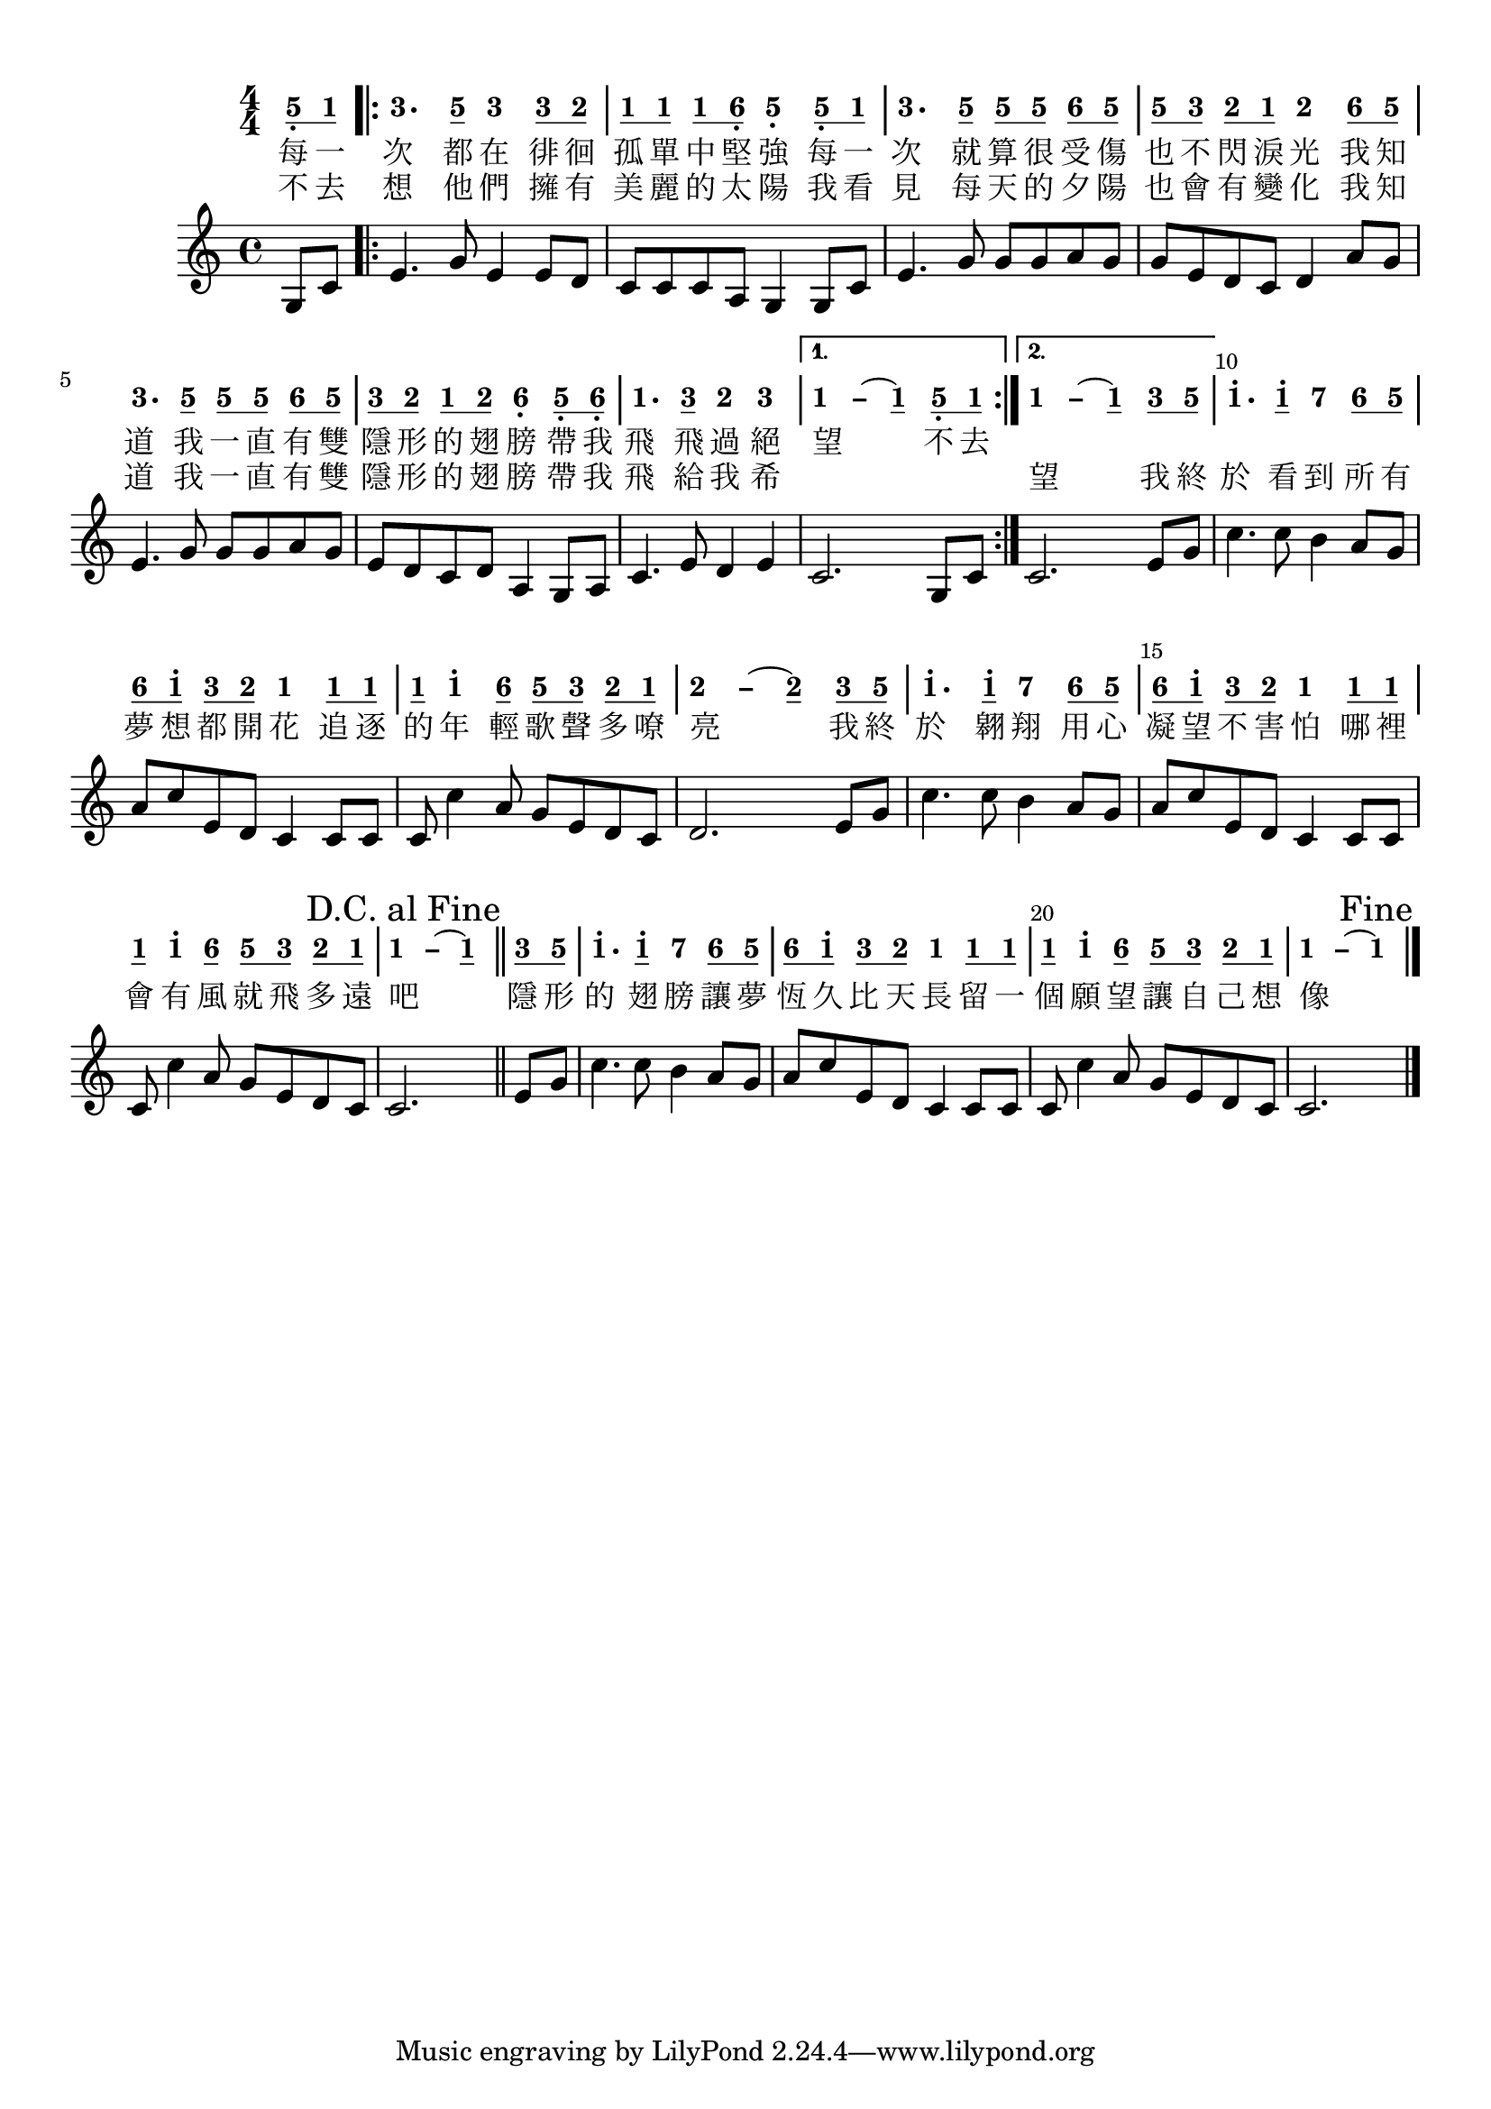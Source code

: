 \version "2.18.2"
#(set-global-staff-size 20)

% un-comment the next line to remove Lilypond tagline:
% \header { tagline="" }

\paper {
  print-all-headers = ##t % allow per-score headers

  % un-comment the next line for A5:
  % #(set-default-paper-size "a5" )

  % un-comment the next line for no page numbers:
  % print-page-number = ##f

  % un-comment the next 3 lines for a binding edge:
  % two-sided = ##t
  % inner-margin = 20\mm
  % outer-margin = 10\mm

  % un-comment the next line for a more space-saving header layout:
  % scoreTitleMarkup = \markup { \center-column { \fill-line { \magnify #1.5 { \bold { \fromproperty #'header:dedication } } \magnify #1.5 { \bold { \fromproperty #'header:title } } \fromproperty #'header:composer } \fill-line { \fromproperty #'header:instrument \fromproperty #'header:subtitle \smaller{\fromproperty #'header:subsubtitle } } } }
}

\score {
<< \override Score.BarNumber #'break-visibility = #end-of-line-invisible
\set Score.barNumberVisibility = #(every-nth-bar-number-visible 5)

% === BEGIN JIANPU STAFF ===
    \new RhythmicStaff \with {
    % Get rid of the stave but not the barlines.
    % This changes between Lilypond versions.
    \remove Staff_symbol_engraver \consists "Accidental_engraver" % worked pre-2.18, but 2.18 results in missing barlines (adding Barline_engraver won't help).
    \override StaffSymbol #'line-count = #0 % tested in 2.15.40, 2.16.2, 2.18.0 and 2.18.2
    \override BarLine #'bar-extent = #'(-2 . 2) % LilyPond 2.18: please make barlines as high as the time signature even though we're on a RhythmicStaff (2.16 and 2.15 don't need this although its presence doesn't hurt; Issue 3685 seems to indicate they'll fix it post-2.18)
    }
    { \new Voice="jianpu" {
    \override Staff.TimeSignature #'style = #'numbered
    \override Staff.Stem #'transparent = ##t
    \override Beam #'transparent = ##f % (needed for LilyPond 2.18 or the above switch will also hide beams)
    \override Stem #'direction = #DOWN
    \override Stem #'length-fraction = #0
    \override Beam #'beam-thickness = #0.1
    \override Beam #'length-fraction = #0.5
    \override Voice.Rest #'style = #'neomensural % this size tends to line up better (we'll override the appearance)
    \override Accidental #'font-size = #-4
    \override Tie #'staff-position = #2.5
    \override TupletBracket #'bracket-visibility = ##t
    \tupletUp

\time 4/4
\partial 4
#(define (note-five grob grob-origin context)
  (if (grob::has-interface grob 'note-head-interface)
    (begin
      (ly:grob-set-property! grob 'stencil
        (grob-interpret-markup grob
          (make-lower-markup 0.5 (make-bold-markup "5")))))))
\set stemLeftBeamCount = #0
\set stemRightBeamCount = #1
  \applyOutput #'Voice #note-five g8[-\tweak #'X-offset #0.6 _.
#(define (note-one grob grob-origin context)
  (if (grob::has-interface grob 'note-head-interface)
    (begin
      (ly:grob-set-property! grob 'stencil
        (grob-interpret-markup grob
          (make-lower-markup 0.5 (make-bold-markup "1")))))))
\set stemLeftBeamCount = #1
\set stemRightBeamCount = #1
  \applyOutput #'Voice #note-one c'8]
\repeat volta 2 {
#(define (note-three grob grob-origin context)
  (if (grob::has-interface grob 'note-head-interface)
    (begin
      (ly:grob-set-property! grob 'stencil
        (grob-interpret-markup grob
          (make-lower-markup 0.5 (make-bold-markup "3")))))))
|
  \applyOutput #'Voice #note-three e'4.[
\set stemLeftBeamCount = #0
\set stemRightBeamCount = #1
  \applyOutput #'Voice #note-five g'8]
  \applyOutput #'Voice #note-three e'4[
\set stemLeftBeamCount = #0
\set stemRightBeamCount = #1
  \applyOutput #'Voice #note-three e'8
#(define (note-two grob grob-origin context)
  (if (grob::has-interface grob 'note-head-interface)
    (begin
      (ly:grob-set-property! grob 'stencil
        (grob-interpret-markup grob
          (make-lower-markup 0.5 (make-bold-markup "2")))))))
\set stemLeftBeamCount = #1
\set stemRightBeamCount = #1
  \applyOutput #'Voice #note-two d'8]
| \set stemLeftBeamCount = #0
\set stemRightBeamCount = #1
  \applyOutput #'Voice #note-one c'8[
\set stemLeftBeamCount = #1
\set stemRightBeamCount = #1
  \applyOutput #'Voice #note-one c'8]
\set stemLeftBeamCount = #0
\set stemRightBeamCount = #1
  \applyOutput #'Voice #note-one c'8[
#(define (note-six grob grob-origin context)
  (if (grob::has-interface grob 'note-head-interface)
    (begin
      (ly:grob-set-property! grob 'stencil
        (grob-interpret-markup grob
          (make-lower-markup 0.5 (make-bold-markup "6")))))))
\set stemLeftBeamCount = #1
\set stemRightBeamCount = #1
  \applyOutput #'Voice #note-six a8]-\tweak #'X-offset #0.6 _.
  \applyOutput #'Voice #note-five g4[-\tweak #'Y-offset #-1.2 -\tweak #'X-offset #0.6 _.
\set stemLeftBeamCount = #0
\set stemRightBeamCount = #1
  \applyOutput #'Voice #note-five g8-\tweak #'X-offset #0.6 _.
\set stemLeftBeamCount = #1
\set stemRightBeamCount = #1
  \applyOutput #'Voice #note-one c'8]
|
  \applyOutput #'Voice #note-three e'4.[
\set stemLeftBeamCount = #0
\set stemRightBeamCount = #1
  \applyOutput #'Voice #note-five g'8]
\set stemLeftBeamCount = #0
\set stemRightBeamCount = #1
  \applyOutput #'Voice #note-five g'8[
\set stemLeftBeamCount = #1
\set stemRightBeamCount = #1
  \applyOutput #'Voice #note-five g'8]
\set stemLeftBeamCount = #0
\set stemRightBeamCount = #1
  \applyOutput #'Voice #note-six a'8[
\set stemLeftBeamCount = #1
\set stemRightBeamCount = #1
  \applyOutput #'Voice #note-five g'8]
| \set stemLeftBeamCount = #0
\set stemRightBeamCount = #1
  \applyOutput #'Voice #note-five g'8[
\set stemLeftBeamCount = #1
\set stemRightBeamCount = #1
  \applyOutput #'Voice #note-three e'8]
\set stemLeftBeamCount = #0
\set stemRightBeamCount = #1
  \applyOutput #'Voice #note-two d'8[
\set stemLeftBeamCount = #1
\set stemRightBeamCount = #1
  \applyOutput #'Voice #note-one c'8]
  \applyOutput #'Voice #note-two d'4[
\set stemLeftBeamCount = #0
\set stemRightBeamCount = #1
  \applyOutput #'Voice #note-six a'8
\set stemLeftBeamCount = #1
\set stemRightBeamCount = #1
  \applyOutput #'Voice #note-five g'8]
|
  \applyOutput #'Voice #note-three e'4.[
\set stemLeftBeamCount = #0
\set stemRightBeamCount = #1
  \applyOutput #'Voice #note-five g'8]
\set stemLeftBeamCount = #0
\set stemRightBeamCount = #1
  \applyOutput #'Voice #note-five g'8[
\set stemLeftBeamCount = #1
\set stemRightBeamCount = #1
  \applyOutput #'Voice #note-five g'8]
\set stemLeftBeamCount = #0
\set stemRightBeamCount = #1
  \applyOutput #'Voice #note-six a'8[
\set stemLeftBeamCount = #1
\set stemRightBeamCount = #1
  \applyOutput #'Voice #note-five g'8]
| \set stemLeftBeamCount = #0
\set stemRightBeamCount = #1
  \applyOutput #'Voice #note-three e'8[
\set stemLeftBeamCount = #1
\set stemRightBeamCount = #1
  \applyOutput #'Voice #note-two d'8]
\set stemLeftBeamCount = #0
\set stemRightBeamCount = #1
  \applyOutput #'Voice #note-one c'8[
\set stemLeftBeamCount = #1
\set stemRightBeamCount = #1
  \applyOutput #'Voice #note-two d'8]
  \applyOutput #'Voice #note-six a4[-\tweak #'Y-offset #-1.2 -\tweak #'X-offset #0.6 _.
\set stemLeftBeamCount = #0
\set stemRightBeamCount = #1
  \applyOutput #'Voice #note-five g8-\tweak #'X-offset #0.6 _.
\set stemLeftBeamCount = #1
\set stemRightBeamCount = #1
  \applyOutput #'Voice #note-six a8]-\tweak #'X-offset #0.6 _.
|
  \applyOutput #'Voice #note-one c'4.[
\set stemLeftBeamCount = #0
\set stemRightBeamCount = #1
  \applyOutput #'Voice #note-three e'8]
  \applyOutput #'Voice #note-two d'4[
  \applyOutput #'Voice #note-three e'4]
}
\alternative { {
\once \override Tie #'transparent = ##t \once \override Tie #'staff-position = #0 |
  \applyOutput #'Voice #note-one c'4[ ~
#(define (note-dashone grob grob-origin context)
  (if (grob::has-interface grob 'note-head-interface)
    (begin
      (ly:grob-set-property! grob 'stencil
        (grob-interpret-markup grob
          (make-lower-markup 0.5 (make-bold-markup "–")))))))
  \applyOutput #'Voice #note-dashone c'4
~
  \applyOutput #'Voice #note-one c'4
\set stemLeftBeamCount = #0
\set stemRightBeamCount = #1
  \applyOutput #'Voice #note-five g8-\tweak #'X-offset #0.6 _.
\set stemLeftBeamCount = #1
\set stemRightBeamCount = #1
  \applyOutput #'Voice #note-one c'8]
} {
\once \override Tie #'transparent = ##t \once \override Tie #'staff-position = #0 |
  \applyOutput #'Voice #note-one c'4[ ~
  \applyOutput #'Voice #note-dashone c'4
~
  \applyOutput #'Voice #note-one c'4
\set stemLeftBeamCount = #0
\set stemRightBeamCount = #1
  \applyOutput #'Voice #note-three e'8
\set stemLeftBeamCount = #1
\set stemRightBeamCount = #1
  \applyOutput #'Voice #note-five g'8]
}}
|
  \applyOutput #'Voice #note-one c''4.[^.
\set stemLeftBeamCount = #0
\set stemRightBeamCount = #1
  \applyOutput #'Voice #note-one c''8]^.
#(define (note-seven grob grob-origin context)
  (if (grob::has-interface grob 'note-head-interface)
    (begin
      (ly:grob-set-property! grob 'stencil
        (grob-interpret-markup grob
          (make-lower-markup 0.5 (make-bold-markup "7")))))))
  \applyOutput #'Voice #note-seven b'4[
\set stemLeftBeamCount = #0
\set stemRightBeamCount = #1
  \applyOutput #'Voice #note-six a'8
\set stemLeftBeamCount = #1
\set stemRightBeamCount = #1
  \applyOutput #'Voice #note-five g'8]
| \set stemLeftBeamCount = #0
\set stemRightBeamCount = #1
  \applyOutput #'Voice #note-six a'8[
\set stemLeftBeamCount = #1
\set stemRightBeamCount = #1
  \applyOutput #'Voice #note-one c''8]^.
\set stemLeftBeamCount = #0
\set stemRightBeamCount = #1
  \applyOutput #'Voice #note-three e'8[
\set stemLeftBeamCount = #1
\set stemRightBeamCount = #1
  \applyOutput #'Voice #note-two d'8]
  \applyOutput #'Voice #note-one c'4[
\set stemLeftBeamCount = #0
\set stemRightBeamCount = #1
  \applyOutput #'Voice #note-one c'8
\set stemLeftBeamCount = #1
\set stemRightBeamCount = #1
  \applyOutput #'Voice #note-one c'8]
| \set stemLeftBeamCount = #0
\set stemRightBeamCount = #1
  \applyOutput #'Voice #note-one c'8[
  \applyOutput #'Voice #note-one c''4^.
\set stemLeftBeamCount = #0
\set stemRightBeamCount = #1
  \applyOutput #'Voice #note-six a'8]
\set stemLeftBeamCount = #0
\set stemRightBeamCount = #1
  \applyOutput #'Voice #note-five g'8[
\set stemLeftBeamCount = #1
\set stemRightBeamCount = #1
  \applyOutput #'Voice #note-three e'8]
\set stemLeftBeamCount = #0
\set stemRightBeamCount = #1
  \applyOutput #'Voice #note-two d'8[
\set stemLeftBeamCount = #1
\set stemRightBeamCount = #1
  \applyOutput #'Voice #note-one c'8]
\once \override Tie #'transparent = ##t \once \override Tie #'staff-position = #0 |
  \applyOutput #'Voice #note-two d'4[ ~
#(define (note-dashtwo grob grob-origin context)
  (if (grob::has-interface grob 'note-head-interface)
    (begin
      (ly:grob-set-property! grob 'stencil
        (grob-interpret-markup grob
          (make-lower-markup 0.5 (make-bold-markup "–")))))))
  \applyOutput #'Voice #note-dashtwo d'4
~
  \applyOutput #'Voice #note-two d'4
\set stemLeftBeamCount = #0
\set stemRightBeamCount = #1
  \applyOutput #'Voice #note-three e'8
\set stemLeftBeamCount = #1
\set stemRightBeamCount = #1
  \applyOutput #'Voice #note-five g'8]
|
  \applyOutput #'Voice #note-one c''4.[^.
\set stemLeftBeamCount = #0
\set stemRightBeamCount = #1
  \applyOutput #'Voice #note-one c''8]^.
  \applyOutput #'Voice #note-seven b'4[
\set stemLeftBeamCount = #0
\set stemRightBeamCount = #1
  \applyOutput #'Voice #note-six a'8
\set stemLeftBeamCount = #1
\set stemRightBeamCount = #1
  \applyOutput #'Voice #note-five g'8]
| \set stemLeftBeamCount = #0
\set stemRightBeamCount = #1
  \applyOutput #'Voice #note-six a'8[
\set stemLeftBeamCount = #1
\set stemRightBeamCount = #1
  \applyOutput #'Voice #note-one c''8]^.
\set stemLeftBeamCount = #0
\set stemRightBeamCount = #1
  \applyOutput #'Voice #note-three e'8[
\set stemLeftBeamCount = #1
\set stemRightBeamCount = #1
  \applyOutput #'Voice #note-two d'8]
  \applyOutput #'Voice #note-one c'4[
\set stemLeftBeamCount = #0
\set stemRightBeamCount = #1
  \applyOutput #'Voice #note-one c'8
\set stemLeftBeamCount = #1
\set stemRightBeamCount = #1
  \applyOutput #'Voice #note-one c'8]
| \set stemLeftBeamCount = #0
\set stemRightBeamCount = #1
  \applyOutput #'Voice #note-one c'8[
  \applyOutput #'Voice #note-one c''4^.
\set stemLeftBeamCount = #0
\set stemRightBeamCount = #1
  \applyOutput #'Voice #note-six a'8]
\set stemLeftBeamCount = #0
\set stemRightBeamCount = #1
  \applyOutput #'Voice #note-five g'8[
\set stemLeftBeamCount = #1
\set stemRightBeamCount = #1
  \applyOutput #'Voice #note-three e'8]
\set stemLeftBeamCount = #0
\set stemRightBeamCount = #1
  \applyOutput #'Voice #note-two d'8[
\set stemLeftBeamCount = #1
\set stemRightBeamCount = #1
  \applyOutput #'Voice #note-one c'8]
\once \override Tie #'transparent = ##t \once \override Tie #'staff-position = #0 |
  \applyOutput #'Voice #note-one c'4[ ~
  \applyOutput #'Voice #note-dashone c'4
~
  \applyOutput #'Voice #note-one c'4
\once \override Score.RehearsalMark #'break-visibility = #begin-of-line-invisible \once \override Score.RehearsalMark #'self-alignment-X = #RIGHT \mark "D.C. al Fine" \bar "||"
\set stemLeftBeamCount = #0
\set stemRightBeamCount = #1
  \applyOutput #'Voice #note-three e'8
\set stemLeftBeamCount = #1
\set stemRightBeamCount = #1
  \applyOutput #'Voice #note-five g'8]
|
  \applyOutput #'Voice #note-one c''4.[^.
\set stemLeftBeamCount = #0
\set stemRightBeamCount = #1
  \applyOutput #'Voice #note-one c''8]^.
  \applyOutput #'Voice #note-seven b'4[
\set stemLeftBeamCount = #0
\set stemRightBeamCount = #1
  \applyOutput #'Voice #note-six a'8
\set stemLeftBeamCount = #1
\set stemRightBeamCount = #1
  \applyOutput #'Voice #note-five g'8]
| \set stemLeftBeamCount = #0
\set stemRightBeamCount = #1
  \applyOutput #'Voice #note-six a'8[
\set stemLeftBeamCount = #1
\set stemRightBeamCount = #1
  \applyOutput #'Voice #note-one c''8]^.
\set stemLeftBeamCount = #0
\set stemRightBeamCount = #1
  \applyOutput #'Voice #note-three e'8[
\set stemLeftBeamCount = #1
\set stemRightBeamCount = #1
  \applyOutput #'Voice #note-two d'8]
  \applyOutput #'Voice #note-one c'4[
\set stemLeftBeamCount = #0
\set stemRightBeamCount = #1
  \applyOutput #'Voice #note-one c'8
\set stemLeftBeamCount = #1
\set stemRightBeamCount = #1
  \applyOutput #'Voice #note-one c'8]
| \set stemLeftBeamCount = #0
\set stemRightBeamCount = #1
  \applyOutput #'Voice #note-one c'8[
  \applyOutput #'Voice #note-one c''4^.
\set stemLeftBeamCount = #0
\set stemRightBeamCount = #1
  \applyOutput #'Voice #note-six a'8]
\set stemLeftBeamCount = #0
\set stemRightBeamCount = #1
  \applyOutput #'Voice #note-five g'8[
\set stemLeftBeamCount = #1
\set stemRightBeamCount = #1
  \applyOutput #'Voice #note-three e'8]
\set stemLeftBeamCount = #0
\set stemRightBeamCount = #1
  \applyOutput #'Voice #note-two d'8[
\set stemLeftBeamCount = #1
\set stemRightBeamCount = #1
  \applyOutput #'Voice #note-one c'8]
\once \override Tie #'transparent = ##t \once \override Tie #'staff-position = #0 |
  \applyOutput #'Voice #note-one c'4[ ~
  \applyOutput #'Voice #note-dashone c'4
~
  \applyOutput #'Voice #note-one c'4]
\once \override Score.RehearsalMark #'break-visibility = #begin-of-line-invisible \once \override Score.RehearsalMark #'self-alignment-X = #RIGHT \mark "Fine" \bar "|."
} }
% === END JIANPU STAFF ===

\new Lyrics = "IX" { \lyricsto "jianpu" { 每 一 次 都 在 徘 徊 孤 單 中 堅 強 每 一 次 就 算 很 受 傷 也 不 閃 淚 光 我 知 道 我 一 直 有 雙 隱 形 的 翅 膀 帶 我 飛 飛 過 絕 望 不 去 } } \new Lyrics = "IY" { \lyricsto "jianpu" { 不 去 想 他 們 擁 有 美 麗 的 太 陽 我 看 見 每 天 的 夕 陽 也 會 有 變 化 我 知 道 我 一 直 有 雙 隱 形 的 翅 膀 帶 我 飛 給 我 希 　 　 　 望 我 終 於 看 到 所 有 夢 想 都 開 花 追 逐 的 年 輕 歌 聲 多 嘹 亮 我 終 於 翱 翔 用 心 凝 望 不 害 怕 哪 裡 會 有 風 就 飛 多 遠 吧 隱 形 的 翅 膀 讓 夢 恆 久 比 天 長 留 一 個 願 望 讓 自 己 想 像 } } 
%>>
%\layout{} }
%\score {
%\unfoldRepeats
%<< 

% === BEGIN 5-line STAFF ===
    \new Staff { \new Voice="5-line" {
\time 4/4 \partial 4 g8 c'8 \repeat volta 2 { | e'4. g'8 e'4 e'8 d'8 | c'8 c'8 c'8 a8 g4 g8 c'8 | e'4. g'8 g'8 g'8 a'8 g'8 | g'8 e'8 d'8 c'8 d'4 a'8 g'8 | e'4. g'8 g'8 g'8 a'8 g'8 | e'8 d'8 c'8 d'8 a4 g8 a8 | c'4. e'8 d'4 e'4 } \alternative { { | c'2. g8 c'8 } { | c'2. e'8 g'8 }} | c''4. c''8 b'4 a'8 g'8 | a'8 c''8 e'8 d'8 c'4 c'8 c'8 | c'8 c''4 a'8 g'8 e'8 d'8 c'8 | d'2. e'8 g'8 | c''4. c''8 b'4 a'8 g'8 | a'8 c''8 e'8 d'8 c'4 c'8 c'8 | c'8 c''4 a'8 g'8 e'8 d'8 c'8 | c'2. \once \override Score.RehearsalMark #'break-visibility = #begin-of-line-invisible \once \override Score.RehearsalMark #'self-alignment-X = #RIGHT \mark "D.C. al Fine" \bar "||" e'8 g'8 | c''4. c''8 b'4 a'8 g'8 | a'8 c''8 e'8 d'8 c'4 c'8 c'8 | c'8 c''4 a'8 g'8 e'8 d'8 c'8 | c'2. \once \override Score.RehearsalMark #'break-visibility = #begin-of-line-invisible \once \override Score.RehearsalMark #'self-alignment-X = #RIGHT \mark "Fine" \bar "|."
} }
% === END 5-line STAFF ===
>>
}
\layout {}
\score {
\unfoldRepeats
<<
% === BEGIN MIDI STAFF ===
    \new Staff { \new Voice="midi" {
\time 4/4 \partial 4 g8 c'8 \repeat volta 2 { | e'4. g'8 e'4 e'8 d'8 | c'8 c'8 c'8 a8 g4 g8 c'8 | e'4. g'8 g'8 g'8 a'8 g'8 | g'8 e'8 d'8 c'8 d'4 a'8 g'8 | e'4. g'8 g'8 g'8 a'8 g'8 | e'8 d'8 c'8 d'8 a4 g8 a8 | c'4. e'8 d'4 e'4 } \alternative { { | c'2. g8 c'8 } { | c'2. e'8 g'8 }} | c''4. c''8 b'4 a'8 g'8 | a'8 c''8 e'8 d'8 c'4 c'8 c'8 | c'8 c''4 a'8 g'8 e'8 d'8 c'8 | d'2. e'8 g'8 | c''4. c''8 b'4 a'8 g'8 | a'8 c''8 e'8 d'8 c'4 c'8 c'8 | c'8 c''4 a'8 g'8 e'8 d'8 c'8 | c'2. \once \override Score.RehearsalMark #'break-visibility = #begin-of-line-invisible \once \override Score.RehearsalMark #'self-alignment-X = #RIGHT \mark "D.C. al Fine" \bar "||" g8 c'8  | e'4. g'8 e'4 e'8 d'8 | c'8 c'8 c'8 a8 g4 g8 c'8 | e'4. g'8 g'8 g'8 a'8 g'8 | g'8 e'8 d'8 c'8 d'4 a'8 g'8 | e'4. g'8 g'8 g'8 a'8 g'8 | e'8 d'8 c'8 d'8 a4 g8 a8 | c'4. e'8 d'4 e'4 | c'2. e'8 g'8 | c''4. c''8 b'4 a'8 g'8 | a'8 c''8 e'8 d'8 c'4 c'8 c'8 | c'8 c''4 a'8 g'8 e'8 d'8 c'8 | d'2. e'8 g'8 | c''4. c''8 b'4 a'8 g'8 | a'8 c''8 e'8 d'8 c'4 c'8 c'8 | c'8 c''4 a'8 g'8 e'8 d'8 c'8 | c'2. e'8 g'8 | c''4. c''8 b'4 a'8 g'8 | a'8 c''8 e'8 d'8 c'4 c'8 c'8 | c'8 c''4 a'8 g'8 e'8 d'8 c'8 | c'2. \once \override Score.RehearsalMark #'break-visibility = #begin-of-line-invisible \once \override Score.RehearsalMark #'self-alignment-X = #RIGHT \mark "Fine" \bar "|."
} }
% === END MIDI STAFF ===

>>
\midi { \context { \Score tempoWholesPerMinute = #(ly:make-moment 84 4)}} }



